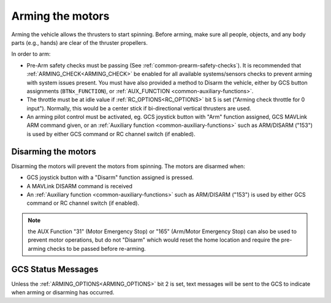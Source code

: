 .. _arming-the-motors:

=================
Arming the motors
=================

Arming the vehicle allows the thrusters to start spinning.  Before arming, make sure all people, objects, and any body parts (e.g., hands) are clear of the thruster propellers.

In order to arm:

- Pre-Arm safety checks must be passing (See :ref:`common-prearm-safety-checks`). It is recommended that :ref:`ARMING_CHECK<ARMING_CHECK>` be enabled for all available systems/sensors checks to prevent arming with system issues present. You must have also provided a method to Disarm the vehicle, either by GCS button assignments (``BTNx_FUNCTION``), or :ref:`AUX_FUNCTION <common-auxiliary-functions>`.
- The throttle must be at idle value if :ref:`RC_OPTIONS<RC_OPTIONS>` bit 5 is set ("Arming check throttle for 0 input"). Normally, this would be a center stick if bi-directional vertical thrusters are used.
- An arming pilot control must be activated, eg. GCS joystick button with "Arm" function assigned, GCS MAVLink ARM command given, or an :ref:`Auxiliary function <common-auxiliary-functions>` such as ARM/DISARM ("153") is used by either GCS command or RC channel switch (if enabled).

Disarming the motors
====================

Disarming the motors will prevent the motors from spinning. The motors are disarmed when:

- GCS joystick button with a "Disarm" function assigned is pressed.
- A MAVLink DISARM command is received
- An :ref:`Auxiliary function <common-auxiliary-functions>` such as ARM/DISARM ("153") is used by either GCS command or RC channel switch (if enabled).


.. note:: the AUX Function "31" (Motor Emergency Stop) or "165" (Arm/Motor Emergency Stop) can also be used to prevent motor operations, but do not "Disarm" which would reset the home location and require the pre-arming checks to be passed before re-arming.

GCS Status Messages
===================
Unless the :ref:`ARMING_OPTIONS<ARMING_OPTIONS>` bit 2 is set, text messages will be sent to the GCS to indicate when arming or disarming has occurred.

